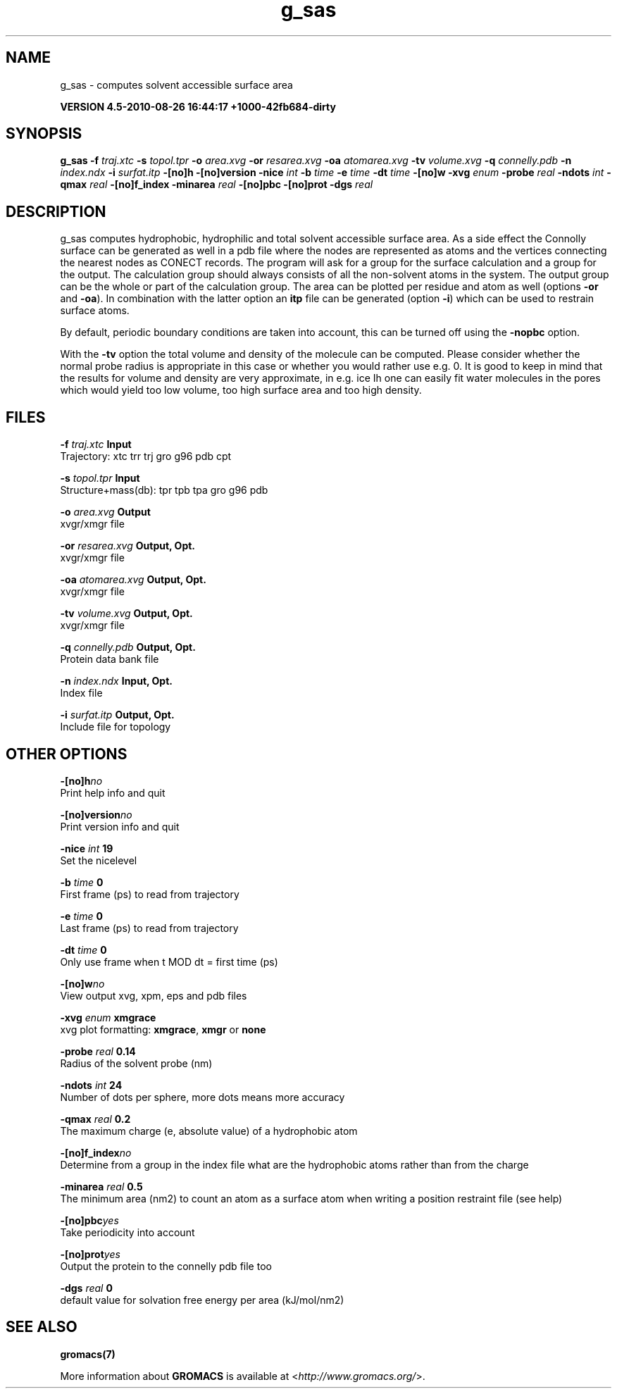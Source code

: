 .TH g_sas 1 "Thu 26 Aug 2010" "" "GROMACS suite, VERSION 4.5-2010-08-26 16:44:17 +1000-42fb684-dirty"
.SH NAME
g_sas - computes solvent accessible surface area

.B VERSION 4.5-2010-08-26 16:44:17 +1000-42fb684-dirty
.SH SYNOPSIS
\f3g_sas\fP
.BI "\-f" " traj.xtc "
.BI "\-s" " topol.tpr "
.BI "\-o" " area.xvg "
.BI "\-or" " resarea.xvg "
.BI "\-oa" " atomarea.xvg "
.BI "\-tv" " volume.xvg "
.BI "\-q" " connelly.pdb "
.BI "\-n" " index.ndx "
.BI "\-i" " surfat.itp "
.BI "\-[no]h" ""
.BI "\-[no]version" ""
.BI "\-nice" " int "
.BI "\-b" " time "
.BI "\-e" " time "
.BI "\-dt" " time "
.BI "\-[no]w" ""
.BI "\-xvg" " enum "
.BI "\-probe" " real "
.BI "\-ndots" " int "
.BI "\-qmax" " real "
.BI "\-[no]f_index" ""
.BI "\-minarea" " real "
.BI "\-[no]pbc" ""
.BI "\-[no]prot" ""
.BI "\-dgs" " real "
.SH DESCRIPTION
\&g_sas computes hydrophobic, hydrophilic and total solvent accessible surface area.
\&As a side effect the Connolly surface can be generated as well in
\&a pdb file where the nodes are represented as atoms and the vertices
\&connecting the nearest nodes as CONECT records.
\&The program will ask for a group for the surface calculation
\&and a group for the output. The calculation group should always
\&consists of all the non\-solvent atoms in the system.
\&The output group can be the whole or part of the calculation group.
\&The area can be plotted
\&per residue and atom as well (options \fB \-or\fR and \fB \-oa\fR).
\&In combination with the latter option an \fB itp\fR file can be
\&generated (option \fB \-i\fR)
\&which can be used to restrain surface atoms.


\&By default, periodic boundary conditions are taken into account,
\&this can be turned off using the \fB \-nopbc\fR option.


\&With the \fB \-tv\fR option the total volume and density of the molecule can be
\&computed.
\&Please consider whether the normal probe radius is appropriate
\&in this case or whether you would rather use e.g. 0. It is good
\&to keep in mind that the results for volume and density are very
\&approximate, in e.g. ice Ih one can easily fit water molecules in the
\&pores which would yield too low volume, too high surface area and too
\&high density.
.SH FILES
.BI "\-f" " traj.xtc" 
.B Input
 Trajectory: xtc trr trj gro g96 pdb cpt 

.BI "\-s" " topol.tpr" 
.B Input
 Structure+mass(db): tpr tpb tpa gro g96 pdb 

.BI "\-o" " area.xvg" 
.B Output
 xvgr/xmgr file 

.BI "\-or" " resarea.xvg" 
.B Output, Opt.
 xvgr/xmgr file 

.BI "\-oa" " atomarea.xvg" 
.B Output, Opt.
 xvgr/xmgr file 

.BI "\-tv" " volume.xvg" 
.B Output, Opt.
 xvgr/xmgr file 

.BI "\-q" " connelly.pdb" 
.B Output, Opt.
 Protein data bank file 

.BI "\-n" " index.ndx" 
.B Input, Opt.
 Index file 

.BI "\-i" " surfat.itp" 
.B Output, Opt.
 Include file for topology 

.SH OTHER OPTIONS
.BI "\-[no]h"  "no    "
 Print help info and quit

.BI "\-[no]version"  "no    "
 Print version info and quit

.BI "\-nice"  " int" " 19" 
 Set the nicelevel

.BI "\-b"  " time" " 0     " 
 First frame (ps) to read from trajectory

.BI "\-e"  " time" " 0     " 
 Last frame (ps) to read from trajectory

.BI "\-dt"  " time" " 0     " 
 Only use frame when t MOD dt = first time (ps)

.BI "\-[no]w"  "no    "
 View output xvg, xpm, eps and pdb files

.BI "\-xvg"  " enum" " xmgrace" 
 xvg plot formatting: \fB xmgrace\fR, \fB xmgr\fR or \fB none\fR

.BI "\-probe"  " real" " 0.14  " 
 Radius of the solvent probe (nm)

.BI "\-ndots"  " int" " 24" 
 Number of dots per sphere, more dots means more accuracy

.BI "\-qmax"  " real" " 0.2   " 
 The maximum charge (e, absolute value) of a hydrophobic atom

.BI "\-[no]f_index"  "no    "
 Determine from a group in the index file what are the hydrophobic atoms rather than from the charge

.BI "\-minarea"  " real" " 0.5   " 
 The minimum area (nm2) to count an atom as a surface atom when writing a position restraint file  (see help)

.BI "\-[no]pbc"  "yes   "
 Take periodicity into account

.BI "\-[no]prot"  "yes   "
 Output the protein to the connelly pdb file too

.BI "\-dgs"  " real" " 0     " 
 default value for solvation free energy per area (kJ/mol/nm2)

.SH SEE ALSO
.BR gromacs(7)

More information about \fBGROMACS\fR is available at <\fIhttp://www.gromacs.org/\fR>.
